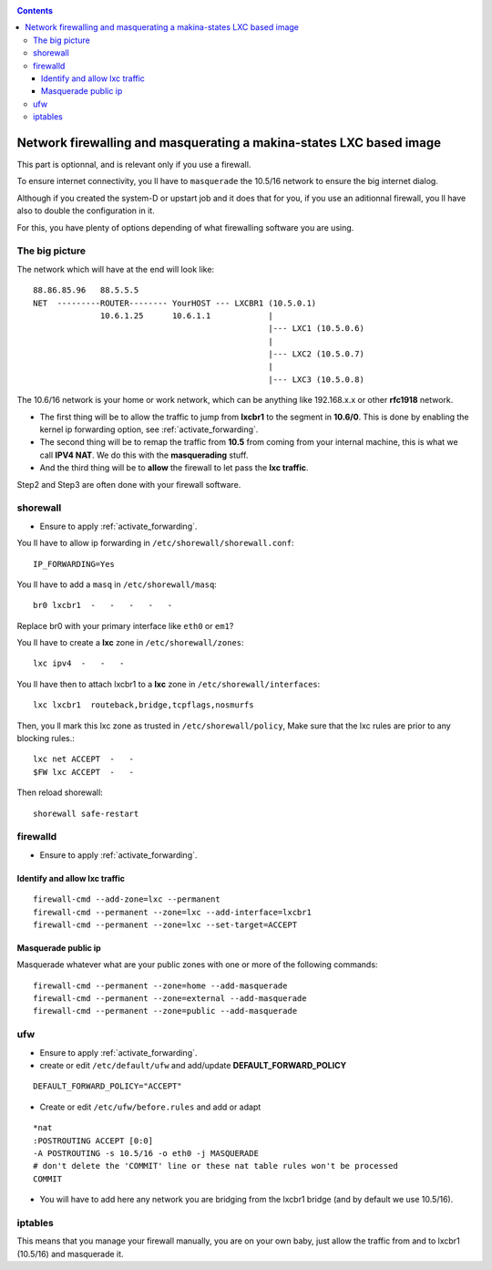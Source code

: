 .. _lxc_firewall:

.. contents::

Network firewalling and masquerating a makina-states LXC based image
=====================================================================

This part is optionnal, and is relevant only if you use a firewall.

To ensure internet connectivity, you ll have to ``masquerade`` the 10.5/16
network to ensure the big internet dialog.

Although if you created the system-D or  upstart job and it does that for you, if you use an aditionnal firewall, you ll have also to double the configuration in it.

For this, you have plenty of options depending of what firewalling software you
are using.

The big picture
+++++++++++++++++
The network which will have at the end will look like::

  88.86.85.96   88.5.5.5
  NET  ---------ROUTER-------- YourHOST --- LXCBR1 (10.5.0.1)
                10.6.1.25      10.6.1.1            |
                                                   |--- LXC1 (10.5.0.6)
                                                   |
                                                   |--- LXC2 (10.5.0.7)
                                                   |
                                                   |--- LXC3 (10.5.0.8)

The 10.6/16 network is your home or work network, which can be anything like 192.168.x.x or other **rfc1918** network.

- The first thing will be to allow the traffic to jump from **lxcbr1**
  to the segment in **10.6/0**. This is done by enabling the kernel
  ip forwarding option, see :ref:`activate_forwarding`.
- The second thing will be to remap the traffic from **10.5** from coming
  from your internal machine, this is what we call **IPV4 NAT**.
  We do this with the **masquerading** stuff.
- And the third thing will be to **allow** the firewall to let pass the **lxc traffic**.

Step2 and Step3 are often done with your firewall software.

.. _install_lxc_shorewall:

shorewall
++++++++++
- Ensure to apply :ref:`activate_forwarding`.

You ll have to allow ip forwarding in ``/etc/shorewall/shorewall.conf``::

    IP_FORWARDING=Yes

You ll have to add a ``masq`` in ``/etc/shorewall/masq``::

    br0 lxcbr1  -   -   -   -   -

Replace br0 with your primary interface like ``eth0`` or ``em1``?

You ll have to create a **lxc** zone in ``/etc/shorewall/zones``::

    lxc ipv4  -   -   -

You ll have then to attach lxcbr1 to a **lxc** zone in ``/etc/shorewall/interfaces``::

    lxc lxcbr1  routeback,bridge,tcpflags,nosmurfs

Then, you ll mark this lxc zone as trusted in ``/etc/shorewall/policy``,
Make sure that the lxc rules are prior to any blocking rules.::

    lxc net ACCEPT  -   -
    $FW lxc ACCEPT  -   -

Then reload shorewall::

    shorewall safe-restart

.. _install_lxc_firewalld:

firewalld
++++++++++
- Ensure to apply :ref:`activate_forwarding`.

Identify and allow lxc traffic
--------------------------------
::

    firewall-cmd --add-zone=lxc --permanent
    firewall-cmd --permanent --zone=lxc --add-interface=lxcbr1
    firewall-cmd --permanent --zone=lxc --set-target=ACCEPT

Masquerade public ip
---------------------
Masquerade whatever what are your public zones with one or more of the following commands::

    firewall-cmd --permanent --zone=home --add-masquerade
    firewall-cmd --permanent --zone=external --add-masquerade
    firewall-cmd --permanent --zone=public --add-masquerade

.. _install_lxc_ufw:

ufw
+++

- Ensure to apply :ref:`activate_forwarding`.
- create or edit ``/etc/default/ufw`` and add/update **DEFAULT_FORWARD_POLICY**

::

  DEFAULT_FORWARD_POLICY="ACCEPT"

- Create or edit ``/etc/ufw/before.rules``
  and add or adapt

::

    *nat
    :POSTROUTING ACCEPT [0:0]
    -A POSTROUTING -s 10.5/16 -o eth0 -j MASQUERADE
    # don't delete the 'COMMIT' line or these nat table rules won't be processed
    COMMIT


- You will have to add here any network you are bridging from the lxcbr1 bridge (and by default we use 10.5/16).

.. _install_lxc_iptables:

iptables
+++++++++
This means that you manage your firewall manually, you are on your own baby, just allow the traffic from and to lxcbr1 (10.5/16) and masquerade it.
